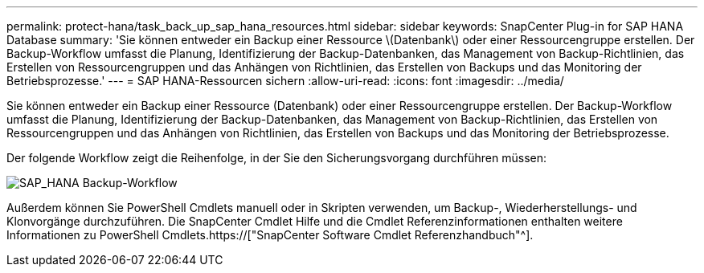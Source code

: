 ---
permalink: protect-hana/task_back_up_sap_hana_resources.html 
sidebar: sidebar 
keywords: SnapCenter Plug-in for SAP HANA Database 
summary: 'Sie können entweder ein Backup einer Ressource \(Datenbank\) oder einer Ressourcengruppe erstellen. Der Backup-Workflow umfasst die Planung, Identifizierung der Backup-Datenbanken, das Management von Backup-Richtlinien, das Erstellen von Ressourcengruppen und das Anhängen von Richtlinien, das Erstellen von Backups und das Monitoring der Betriebsprozesse.' 
---
= SAP HANA-Ressourcen sichern
:allow-uri-read: 
:icons: font
:imagesdir: ../media/


[role="lead"]
Sie können entweder ein Backup einer Ressource (Datenbank) oder einer Ressourcengruppe erstellen. Der Backup-Workflow umfasst die Planung, Identifizierung der Backup-Datenbanken, das Management von Backup-Richtlinien, das Erstellen von Ressourcengruppen und das Anhängen von Richtlinien, das Erstellen von Backups und das Monitoring der Betriebsprozesse.

Der folgende Workflow zeigt die Reihenfolge, in der Sie den Sicherungsvorgang durchführen müssen:

image::../media/sap_hana_backup_workflow.png[SAP_HANA Backup-Workflow]

Außerdem können Sie PowerShell Cmdlets manuell oder in Skripten verwenden, um Backup-, Wiederherstellungs- und Klonvorgänge durchzuführen. Die SnapCenter Cmdlet Hilfe und die Cmdlet Referenzinformationen enthalten weitere Informationen zu PowerShell Cmdlets.https://["SnapCenter Software Cmdlet Referenzhandbuch"^].
